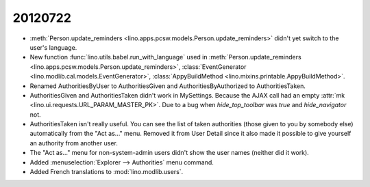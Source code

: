 20120722
========

- :meth:`Person.update_reminders <lino.apps.pcsw.models.Person.update_reminders>` 
  didn't yet switch to the user's language.
  
- New function :func:`lino.utils.babel.run_with_language`
  used in 
  :meth:`Person.update_reminders <lino.apps.pcsw.models.Person.update_reminders>`,
  :class:`EventGenerator <lino.modlib.cal.models.EventGenerator>`,
  :class:`AppyBuildMethod <lino.mixins.printable.AppyBuildMethod>`.
  
- Renamed 
  AuthoritiesByUser to AuthoritiesGiven and 
  AuthoritiesByAuthorized to AuthoritiesTaken.

- AuthoritiesGiven and AuthoritiesTaken didn't work in MySettings. 
  Because the AJAX call had an empty :attr:`mk <lino.ui.requests.URL_PARAM_MASTER_PK>`.
  Due to a bug when `hide_top_toolbar` was `true` and `hide_navigator` not.
  
- AuthoritiesTaken isn't really useful. You can see the list of taken authorities 
  (those given to you by somebody else) automatically from the "Act as..." menu.
  Removed it from User Detail since it also made it possible to give 
  yourself an authority from another user.
  
- The "Act as..." menu for non-system-admin users 
  didn't show the user names (neither did it work).
  
- Added :menuselection:`Explorer --> Authorities` menu command.

- Added French translations to :mod:`lino.modlib.users`.